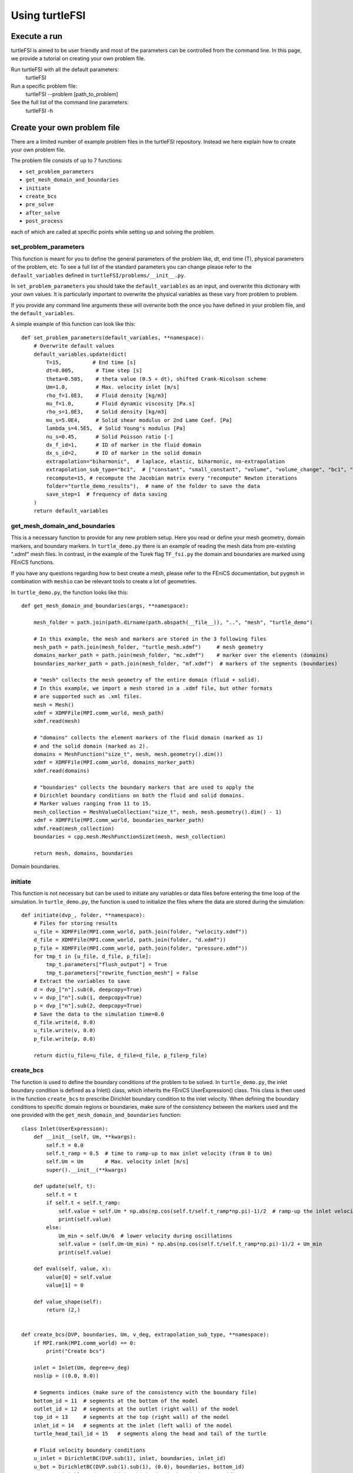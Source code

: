 .. title:: Using turtleFSI

.. _using_turtleFSI:

===============
Using turtleFSI
===============


Execute a run
=============

turtleFSI is aimed to be user friendly and most of the parameters can be controlled from the command line. In this page, we provide a tutorial on creating your own problem file.

Run turtleFSI with all the default parameters:
 turtleFSI

Run a specific problem file:
 turtleFSI --problem [path_to_problem]

See the full list of the command line parameters:
 turtleFSI -h


Create your own problem file
============================

There are a limited number of example problem files in the turtleFSI repository. Instead
we here explain how to create your own problem file.

The problem file consists of up to 7 functions:

- ``set_problem_parameters``
- ``get_mesh_domain_and_boundaries``
- ``initiate``
- ``create_bcs``
- ``pre_solve``
- ``after_solve``
- ``post_process``

each of which are called at specific points while setting up and solving the problem.


set_problem_parameters
~~~~~~~~~~~~~~~~~~~~~~
This function is meant for you to define the general parameters of the problem like, dt, end time (T),
physical parameters of the problem, etc. To see a full list of the standard parameters you can change
please refer to the ``default_variables`` defined in ``turtleFSI/problems/__init__.py``.

In ``set_problem_parameters`` you should take the ``default_variables`` as an input, and overwrite this dictionary with your own values.
It is particularly important to overwrite the physical variables as these vary from problem to problem.

If you provide any command line arguments these will overwrite both the once you have defined in your problem file, and the ``default_variables``.

A simple example of this function can look like this::


        def set_problem_parameters(default_variables, **namespace):
            # Overwrite default values
            default_variables.update(dict(
                T=15,          # End time [s]
                dt=0.005,       # Time step [s]
                theta=0.505,    # theta value (0.5 + dt), shifted Crank-Nicolson scheme
                Um=1.0,         # Max. velocity inlet [m/s]
                rho_f=1.0E3,    # Fluid density [kg/m3]
                mu_f=1.0,       # Fluid dynamic viscosity [Pa.s]
                rho_s=1.0E3,    # Solid density [kg/m3]
                mu_s=5.0E4,     # Solid shear modulus or 2nd Lame Coef. [Pa]
                lambda_s=4.5E5,  # Solid Young's modulus [Pa]
                nu_s=0.45,      # Solid Poisson ratio [-]
                dx_f_id=1,      # ID of marker in the fluid domain
                dx_s_id=2,      # ID of marker in the solid domain
                extrapolation="biharmonic",  # laplace, elastic, biharmonic, no-extrapolation
                extrapolation_sub_type="bc1",  # ["constant", "small_constant", "volume", "volume_change", "bc1", "bc2"]
                recompute=15, # recompute the Jacobian matrix every "recompute" Newton iterations
                folder="turtle_demo_results"),  # name of the folder to save the data
                save_step=1  # frequency of data saving
            )
            return default_variables



get_mesh_domain_and_boundaries
~~~~~~~~~~~~~~~~~~~~~~~~~~~~~~
This is a necessary function to provide for any new problem setup. Here you read or define your
mesh geometry, domain markers, and boundary markers. In ``turtle_demo.py`` there is an example of reading
the mesh data from pre-existing ".xdmf" mesh files. In contrast, in the example of the Turek flag ``TF_fsi.py``
the domain and boundaries are marked using FEniCS functions.

If you have any questions regarding how to best create a mesh, please refer to the FEniCS documentation, but
``pygmsh`` in combination with ``meshio`` can be relevant tools to create a lot of geometries.


In ``turtle_demo.py``, the function looks like this::


            def get_mesh_domain_and_boundaries(args, **namespace):

                mesh_folder = path.join(path.dirname(path.abspath(__file__)), "..", "mesh", "turtle_demo")

                # In this example, the mesh and markers are stored in the 3 following files
                mesh_path = path.join(mesh_folder, "turtle_mesh.xdmf")     # mesh geometry
                domains_marker_path = path.join(mesh_folder, "mc.xdmf")    # marker over the elements (domains)
                boundaries_marker_path = path.join(mesh_folder, "mf.xdmf")  # markers of the segments (boundaries)

                # "mesh" collects the mesh geometry of the entire domain (fluid + solid).
                # In this example, we import a mesh stored in a .xdmf file, but other formats
                # are supported such as .xml files.
                mesh = Mesh()
                xdmf = XDMFFile(MPI.comm_world, mesh_path)
                xdmf.read(mesh)

                # "domains" collects the element markers of the fluid domain (marked as 1)
                # and the solid domain (marked as 2).
                domains = MeshFunction("size_t", mesh, mesh.geometry().dim())
                xdmf = XDMFFile(MPI.comm_world, domains_marker_path)
                xdmf.read(domains)

                # "boundaries" collects the boundary markers that are used to apply the
                # Dirichlet boundary conditions on both the fluid and solid domains.
                # Marker values ranging from 11 to 15.
                mesh_collection = MeshValueCollection("size_t", mesh, mesh.geometry().dim() - 1)
                xdmf = XDMFFile(MPI.comm_world, boundaries_marker_path)
                xdmf.read(mesh_collection)
                boundaries = cpp.mesh.MeshFunctionSizet(mesh, mesh_collection)

                return mesh, domains, boundaries

.. figure:: ../../figs/Turtle_boundaries.png
   :width: 600px
   :align: center

   Domain boundaries.


initiate
~~~~~~~~
This function is not necessary but can be used to initiate any variables or data files before
entering the time loop of the simulation. In ``turtle_demo.py``, the function is used to initialize
the files where the data are stored during the simulation::


            def initiate(dvp_, folder, **namespace):
                # Files for storing results
                u_file = XDMFFile(MPI.comm_world, path.join(folder, "velocity.xdmf"))
                d_file = XDMFFile(MPI.comm_world, path.join(folder, "d.xdmf"))
                p_file = XDMFFile(MPI.comm_world, path.join(folder, "pressure.xdmf"))
                for tmp_t in [u_file, d_file, p_file]:
                    tmp_t.parameters["flush_output"] = True
                    tmp_t.parameters["rewrite_function_mesh"] = False
                # Extract the variables to save
                d = dvp_["n"].sub(0, deepcopy=True)
                v = dvp_["n"].sub(1, deepcopy=True)
                p = dvp_["n"].sub(2, deepcopy=True)
                # Save the data to the simulation time=0.0
                d_file.write(d, 0.0)
                u_file.write(v, 0.0)
                p_file.write(p, 0.0)

                return dict(u_file=u_file, d_file=d_file, p_file=p_file)



create_bcs
~~~~~~~~~~
The function is used to define the boundary conditions of the problem to be solved. In ``turtle_demo.py``,
the inlet boundary condition is defined as a Inlet() class, which inherits the FEniCS UserExpression() class.
This class is then used in the function ``create_bcs`` to prescribe Dirichlet boundary condition to the
inlet velocity. When defining the boundary conditions to specific domain regions or boundaries, make sure of
the consistency between the markers used and the one provided with the ``get_mesh_domain_and_boundaries`` function::


            class Inlet(UserExpression):
                def __init__(self, Um, **kwargs):
                    self.t = 0.0
                    self.t_ramp = 0.5  # time to ramp-up to max inlet velocity (from 0 to Um)
                    self.Um = Um       # Max. velocity inlet [m/s]
                    super().__init__(**kwargs)

                def update(self, t):
                    self.t = t
                    if self.t < self.t_ramp:
                        self.value = self.Um * np.abs(np.cos(self.t/self.t_ramp*np.pi)-1)/2  # ramp-up the inlet velocity
                        print(self.value)
                    else:
                        Um_min = self.Um/6  # lower velocity during oscillations
                        self.value = (self.Um-Um_min) * np.abs(np.cos(self.t/self.t_ramp*np.pi)-1)/2 + Um_min
                        print(self.value)

                def eval(self, value, x):
                    value[0] = self.value
                    value[1] = 0

                def value_shape(self):
                    return (2,)


            def create_bcs(DVP, boundaries, Um, v_deg, extrapolation_sub_type, **namespace):
                if MPI.rank(MPI.comm_world) == 0:
                    print("Create bcs")

                inlet = Inlet(Um, degree=v_deg)
                noslip = ((0.0, 0.0))

                # Segments indices (make sure of the consistency with the boundary file)
                bottom_id = 11  # segments at the bottom of the model
                outlet_id = 12  # segments at the outlet (right wall) of the model
                top_id = 13     # segments at the top (right wall) of the model
                inlet_id = 14   # segments at the inlet (left wall) of the model
                turtle_head_tail_id = 15   # segments along the head and tail of the turtle

                # Fluid velocity boundary conditions
                u_inlet = DirichletBC(DVP.sub(1), inlet, boundaries, inlet_id)
                u_bot = DirichletBC(DVP.sub(1).sub(1), (0.0), boundaries, bottom_id)
                u_top = DirichletBC(DVP.sub(1).sub(1), (0.0), boundaries, top_id)
                u_head_tail = DirichletBC(DVP.sub(1), noslip, boundaries, turtle_head_tail_id)

                # Pressure boundary conditions
                p_outlet = DirichletBC(DVP.sub(2), (0.0), boundaries, outlet_id)

                bcs = [u_bot, u_top, u_inlet, p_outlet,  u_head_tail]

                # Mesh uplifting boundary conditions
                d_inlet = DirichletBC(DVP.sub(0), noslip, boundaries, inlet_id)
                d_bot = DirichletBC(DVP.sub(0), noslip, boundaries, bottom_id)
                d_top = DirichletBC(DVP.sub(0), noslip, boundaries, top_id)
                d_outlet = DirichletBC(DVP.sub(0), noslip, boundaries, outlet_id)
                d_head_tail = DirichletBC(DVP.sub(0), noslip, boundaries, turtle_head_tail_id)

                for i in [d_bot, d_top, d_outlet, d_inlet, d_head_tail]:
                    bcs.append(i)

                return dict(bcs=bcs, inlet=inlet)


.. figure:: ../../figs/Turtle_boundaries_zoom.png
    :width: 600px
    :align: center

    FSI and Fixed boundaries.

.. figure:: ../../figs/Turtle_inlet_vel.png
   :width: 600px
   :align: center

   Inlet velocity amplitude variation with time as defined by the class Inlet().



pre_solve
~~~~~~~~~
This function is called iteratively within the time loop of the simulation before calling the solver
at the given time step. In ``turtle_demo.py``, we used this function to update the time variable of the
Inlet() expression used for the inlet boundary conditions::


            def pre_solve(t, inlet, **namespace):
                # Update the time variable used for the inlet boundary condition
                inlet.update(t)



after_solve
~~~~~~~~~~~
This function is called iteratively within the time loop of the simulation after
calling the solver at the given time step. In ``turtle_demo.py``, we used this function to
save the updated solution vector to the data files initialized in the ``initiate`` function::


            def after_solve(t, dvp_, counter, u_file, p_file, d_file, save_step, **namespace):
                # Extract the variables to save
                d = dvp_["n"].sub(0, deepcopy=True)
                v = dvp_["n"].sub(1, deepcopy=True)
                p = dvp_["n"].sub(2, deepcopy=True)
                # Saving
                if counter % save_step == 0:
                    d = dvp_["n"].sub(0, deepcopy=True)
                    v = dvp_["n"].sub(1, deepcopy=True)
                    p = dvp_["n"].sub(2, deepcopy=True)
                    p_file.write(p, t)
                    d_file.write(d, t)
                    u_file.write(v, t)



post_process
~~~~~~~~~~~~
Function called once at the end of the time loop. An example of use is given in the
``TF_fsi.py`` where text file are saved to store informations from the simulation::


            def post_process(folder, dis_x, dis_y, Drag_list, Lift_list, Time_list,
                             **namespace):
                if MPI.rank(MPI.comm_world) == 0:
                    np.savetxt(path.join(folder, 'Lift.txt'), Lift_list, delimiter=',')
                    np.savetxt(path.join(folder, 'Drag.txt'), Drag_list, delimiter=',')
                    np.savetxt(path.join(folder, 'Time.txt'), Time_list, delimiter=',')
                    np.savetxt(path.join(folder, 'dis_x.txt'), dis_x, delimiter=',')
                    np.savetxt(path.join(folder, 'dis_y.txt'), dis_y, delimiter=',')


.. figure:: ../../figs/Turtle_Flow_Pressure_Fields_t_2.5s.png
   :width: 600px
   :align: center

   Pressure and velocity fields at 2.5 s. obtained by running the turtle_demo.py problem file.
